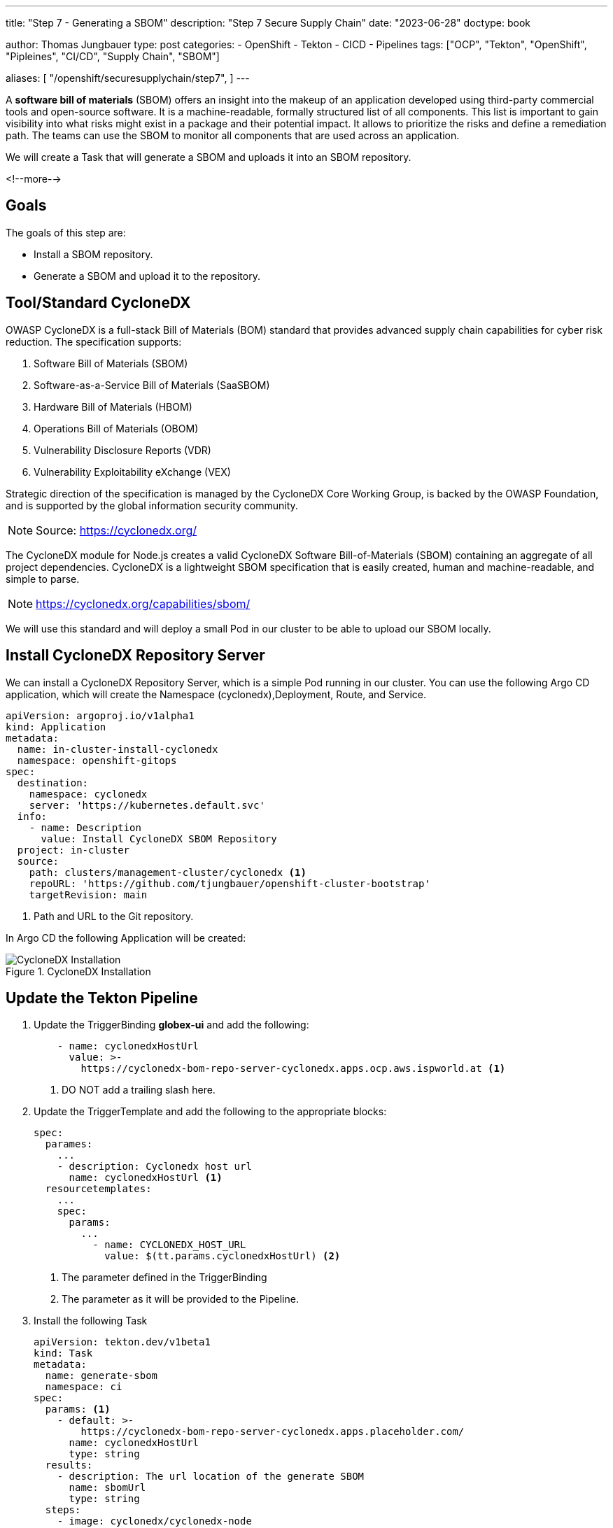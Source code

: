 --- 
title: "Step 7 - Generating a SBOM"
description: "Step 7 Secure Supply Chain"
date: "2023-06-28"
doctype: book

author: Thomas Jungbauer
type: post
categories:
   - OpenShift
   - Tekton
   - CICD
   - Pipelines
tags: ["OCP", "Tekton", "OpenShift", "Pipleines", "CI/CD", "Supply Chain", "SBOM"] 

aliases: [ 
	 "/openshift/securesupplychain/step7",
] 
---

:imagesdir: /SecureSupplyChain/images/
:icons: font
:toc:

A **software bill of materials** (SBOM) offers an insight into the makeup of an application developed using third-party commercial tools and open-source software. It is a machine-readable, formally structured list of all components. This list is important to gain visibility into what risks might exist in a package and their potential impact. It allows to prioritize the risks and define a remediation path. 
The teams can use the SBOM to monitor all components that are used across an application.

We will create a Task that will generate a SBOM and uploads it into an SBOM repository. 

<!--more--> 

== Goals

The goals of this step are:

* Install a SBOM repository.
* Generate a SBOM and upload it to the repository.

== Tool/Standard CycloneDX

OWASP CycloneDX is a full-stack Bill of Materials (BOM) standard that provides advanced supply chain capabilities for cyber risk reduction. The specification supports:

. Software Bill of Materials (SBOM)
. Software-as-a-Service Bill of Materials (SaaSBOM)
. Hardware Bill of Materials (HBOM)
. Operations Bill of Materials (OBOM)
. Vulnerability Disclosure Reports (VDR)
. Vulnerability Exploitability eXchange (VEX)

Strategic direction of the specification is managed by the CycloneDX Core Working Group, is backed by the OWASP Foundation, and is supported by the global information security community.

NOTE: Source: https://cyclonedx.org/

The CycloneDX module for Node.js creates a valid CycloneDX Software Bill-of-Materials (SBOM) containing an aggregate of all project dependencies. CycloneDX is a lightweight SBOM specification that is easily created, human and machine-readable, and simple to parse.

NOTE: https://cyclonedx.org/capabilities/sbom/


We will use this standard and will deploy a small Pod in our cluster to be able to upload our SBOM locally. 

== Install CycloneDX Repository Server

We can install a CycloneDX Repository Server, which is a simple Pod running in our cluster. You can use the following Argo CD application, which will create the Namespace (cyclonedx),Deployment, Route, and Service.

[source,yaml]
----
apiVersion: argoproj.io/v1alpha1
kind: Application
metadata:
  name: in-cluster-install-cyclonedx
  namespace: openshift-gitops
spec:
  destination:
    namespace: cyclonedx
    server: 'https://kubernetes.default.svc'
  info:
    - name: Description
      value: Install CycloneDX SBOM Repository
  project: in-cluster
  source:
    path: clusters/management-cluster/cyclonedx <1>
    repoURL: 'https://github.com/tjungbauer/openshift-cluster-bootstrap'
    targetRevision: main
----
<1> Path and URL to the Git repository.

In Argo CD the following Application will be created:

.CycloneDX Installation
image::step7-install_cyclonedx.png?width=600px[CycloneDX Installation]

== Update the Tekton Pipeline

. Update the TriggerBinding **globex-ui** and add the following:
+
[source,yaml]
----
    - name: cyclonedxHostUrl
      value: >-
        https://cyclonedx-bom-repo-server-cyclonedx.apps.ocp.aws.ispworld.at <1>
----
<1> DO NOT add a trailing slash here.

. Update the TriggerTemplate and add the following to the appropriate blocks:
+
[source,yaml]
----
spec:
  parames:
    ...
    - description: Cyclonedx host url
      name: cyclonedxHostUrl <1>
  resourcetemplates:
    ...
    spec:
      params:
        ...
          - name: CYCLONEDX_HOST_URL
            value: $(tt.params.cyclonedxHostUrl) <2>   
----
<1> The parameter defined in the TriggerBinding
<2> The parameter as it will be provided to the Pipeline.

. Install the following Task
+
[source,yaml]
----
apiVersion: tekton.dev/v1beta1
kind: Task
metadata:
  name: generate-sbom
  namespace: ci
spec:
  params: <1>
    - default: >-
        https://cyclonedx-bom-repo-server-cyclonedx.apps.placeholder.com/
      name: cyclonedxHostUrl
      type: string
  results:
    - description: The url location of the generate SBOM
      name: sbomUrl
      type: string
  steps:
    - image: cyclonedx/cyclonedx-node
      name: generate-sbom
      resources:
        requests:
          memory: 1Gi
      script: > <2>
        apk add git curl

        npm install .

        /usr/src/cyclonedx-bom/bin/make-bom.js -o bom.xml

        curl -v -k $(params.cyclonedxHostUrl)/v1/bom -H "Content-Type:
        application/vnd.cyclonedx+xml; version=1.4" -H "Accept: */*" -d @bom.xml
        -D /tmp/header.txt

        LOCATION=$(cat /tmp/header.txt | grep location: | awk '{print $2}' | sed
        's|http:|https:|g')

        printf "%s" "$LOCATION" > "$(results.sbomUrl.path)"

        echo "SBOM URL accessible on Results of TaskRun $(context.taskRun.name)"
      workingDir: /workspace/repository
  workspaces:
    - name: repository
----
<1> Default parameters for this task. Might be overwritten, by the EventListener
<2> Script to be executed. It will download a script and upload the SBOM to our CycloneDX server.

. Update the Pipeline object
+
[source,yaml]
----
spec:
  params:
    ...
   - name: CYCLONEDX_HOST_URL <1>
      type: string
  tasks:
  ...
    - name: generate-sbom <2>
      params:
        - name: cyclonedxHostUrl
          value: $(params.CYCLONEDX_HOST_URL)
      runAfter:
        - build-sign-image <3>
      taskRef:
        kind: Task
        name: generate-sbom
      workspaces:
        - name: repository
          workspace: shared-data
----
<1> Add this to the parameter section
<2> The new Task to generate a SBOM
<3> Run after build-sign-image (and in parallel to the ACS tasks)

.Pipeline
image::step7-pipeline.png?width=800px[Pipeline]

== Execute the Pipeline

Let's trigger the pipeline again. If everything works well, the URL to the uploaded SBOM will be visible in the TaskRun log.

.Pipeline
image::step7-sbom_url.png[Pipeline]

When you open this URL, you will get a huge list of components end dependencies. 

For example, the following snippet shows that the angular component **animations** (version 13.2.6) is used.

[source,xml]
----
<components>
  <component type="library" bom-ref="pkg:npm/%40angular/animations@13.2.6">
  <author>angular</author>
  <group>@angular</group>
  <name>animations</name>
  <version>13.2.6</version>
  <description>Angular - animations integration with web-animations</description>
  <licenses>
    <license>
      <id>MIT</id>
    </license>
  </licenses>
  <purl>pkg:npm/%40angular/animations@13.2.6</purl>
  <externalReferences>
    <reference type="website">
      <url>https://github.com/angular/angular#readme</url>
    </reference>
    <reference type="issue-tracker">
      <url>https://github.com/angular/angular/issues</url>
    </reference>
    <reference type="vcs">
      <url>git+https://github.com/angular/angular.git</url>
    </reference>
  </externalReferences>
</component>
----

== Summary

This concludes our security scans for the whole build process. With the SBOM you have now a complete list of components and dependencies of your images. 

During the next steps, we will work with the Kubernetes manifests and update them, perform a linting on these manifests, and try to deploy the updated image to our DEV environment.
